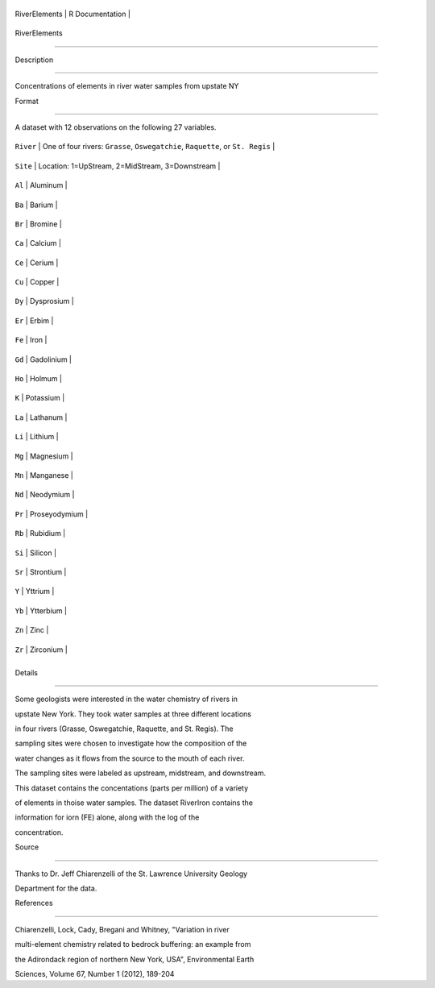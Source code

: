 +-----------------+-------------------+
| RiverElements   | R Documentation   |
+-----------------+-------------------+

RiverElements
-------------

Description
~~~~~~~~~~~

Concentrations of elements in river water samples from upstate NY

Format
~~~~~~

A dataset with 12 observations on the following 27 variables.

+-------------+-----------------------------------------------------------------------------------+
| ``River``   | One of four rivers: ``Grasse``, ``Oswegatchie``, ``Raquette``, or ``St. Regis``   |
+-------------+-----------------------------------------------------------------------------------+
| ``Site``    | Location: 1=UpStream, 2=MidStream, 3=Downstream                                   |
+-------------+-----------------------------------------------------------------------------------+
| ``Al``      | Aluminum                                                                          |
+-------------+-----------------------------------------------------------------------------------+
| ``Ba``      | Barium                                                                            |
+-------------+-----------------------------------------------------------------------------------+
| ``Br``      | Bromine                                                                           |
+-------------+-----------------------------------------------------------------------------------+
| ``Ca``      | Calcium                                                                           |
+-------------+-----------------------------------------------------------------------------------+
| ``Ce``      | Cerium                                                                            |
+-------------+-----------------------------------------------------------------------------------+
| ``Cu``      | Copper                                                                            |
+-------------+-----------------------------------------------------------------------------------+
| ``Dy``      | Dysprosium                                                                        |
+-------------+-----------------------------------------------------------------------------------+
| ``Er``      | Erbim                                                                             |
+-------------+-----------------------------------------------------------------------------------+
| ``Fe``      | Iron                                                                              |
+-------------+-----------------------------------------------------------------------------------+
| ``Gd``      | Gadolinium                                                                        |
+-------------+-----------------------------------------------------------------------------------+
| ``Ho``      | Holmum                                                                            |
+-------------+-----------------------------------------------------------------------------------+
| ``K``       | Potassium                                                                         |
+-------------+-----------------------------------------------------------------------------------+
| ``La``      | Lathanum                                                                          |
+-------------+-----------------------------------------------------------------------------------+
| ``Li``      | Lithium                                                                           |
+-------------+-----------------------------------------------------------------------------------+
| ``Mg``      | Magnesium                                                                         |
+-------------+-----------------------------------------------------------------------------------+
| ``Mn``      | Manganese                                                                         |
+-------------+-----------------------------------------------------------------------------------+
| ``Nd``      | Neodymium                                                                         |
+-------------+-----------------------------------------------------------------------------------+
| ``Pr``      | Proseyodymium                                                                     |
+-------------+-----------------------------------------------------------------------------------+
| ``Rb``      | Rubidium                                                                          |
+-------------+-----------------------------------------------------------------------------------+
| ``Si``      | Silicon                                                                           |
+-------------+-----------------------------------------------------------------------------------+
| ``Sr``      | Strontium                                                                         |
+-------------+-----------------------------------------------------------------------------------+
| ``Y``       | Yttrium                                                                           |
+-------------+-----------------------------------------------------------------------------------+
| ``Yb``      | Ytterbium                                                                         |
+-------------+-----------------------------------------------------------------------------------+
| ``Zn``      | Zinc                                                                              |
+-------------+-----------------------------------------------------------------------------------+
| ``Zr``      | Zirconium                                                                         |
+-------------+-----------------------------------------------------------------------------------+
+-------------+-----------------------------------------------------------------------------------+

Details
~~~~~~~

Some geologists were interested in the water chemistry of rivers in
upstate New York. They took water samples at three different locations
in four rivers (Grasse, Oswegatchie, Raquette, and St. Regis). The
sampling sites were chosen to investigate how the composition of the
water changes as it flows from the source to the mouth of each river.
The sampling sites were labeled as upstream, midstream, and downstream.
This dataset contains the concentations (parts per million) of a variety
of elements in thoise water samples. The dataset RiverIron contains the
information for iorn (FE) alone, along with the log of the
concentration.

Source
~~~~~~

Thanks to Dr. Jeff Chiarenzelli of the St. Lawrence University Geology
Department for the data.

References
~~~~~~~~~~

Chiarenzelli, Lock, Cady, Bregani and Whitney, "Variation in river
multi-element chemistry related to bedrock buffering: an example from
the Adirondack region of northern New York, USA", Environmental Earth
Sciences, Volume 67, Number 1 (2012), 189-204
